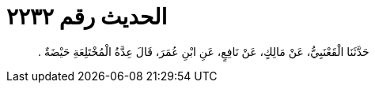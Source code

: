 
= الحديث رقم ٢٢٣٢

[quote.hadith]
حَدَّثَنَا الْقَعْنَبِيُّ، عَنْ مَالِكٍ، عَنْ نَافِعٍ، عَنِ ابْنِ عُمَرَ، قَالَ عِدَّةُ الْمُخْتَلِعَةِ حَيْضَةٌ ‏.‏